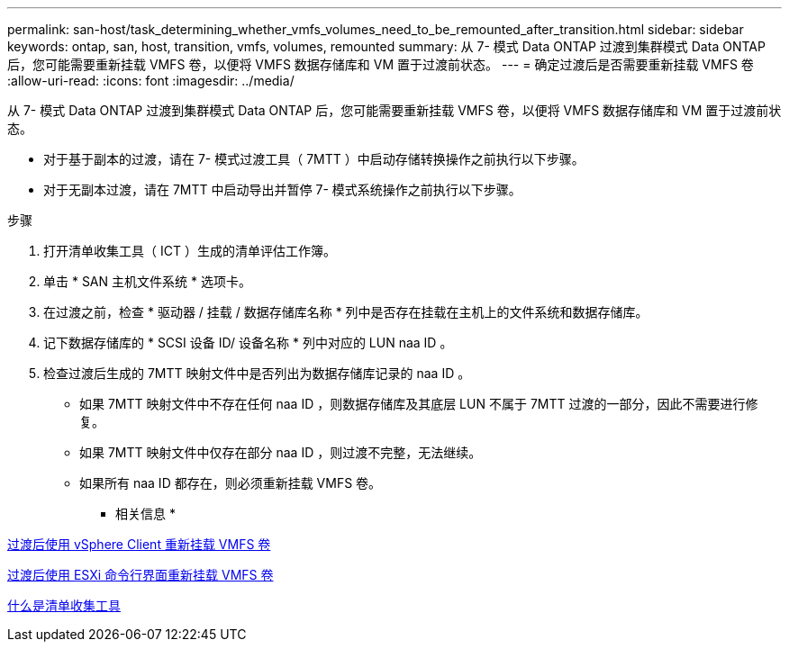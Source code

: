 ---
permalink: san-host/task_determining_whether_vmfs_volumes_need_to_be_remounted_after_transition.html 
sidebar: sidebar 
keywords: ontap, san, host, transition, vmfs, volumes, remounted 
summary: 从 7- 模式 Data ONTAP 过渡到集群模式 Data ONTAP 后，您可能需要重新挂载 VMFS 卷，以便将 VMFS 数据存储库和 VM 置于过渡前状态。 
---
= 确定过渡后是否需要重新挂载 VMFS 卷
:allow-uri-read: 
:icons: font
:imagesdir: ../media/


[role="lead"]
从 7- 模式 Data ONTAP 过渡到集群模式 Data ONTAP 后，您可能需要重新挂载 VMFS 卷，以便将 VMFS 数据存储库和 VM 置于过渡前状态。

* 对于基于副本的过渡，请在 7- 模式过渡工具（ 7MTT ）中启动存储转换操作之前执行以下步骤。
* 对于无副本过渡，请在 7MTT 中启动导出并暂停 7- 模式系统操作之前执行以下步骤。


.步骤
. 打开清单收集工具（ ICT ）生成的清单评估工作簿。
. 单击 * SAN 主机文件系统 * 选项卡。
. 在过渡之前，检查 * 驱动器 / 挂载 / 数据存储库名称 * 列中是否存在挂载在主机上的文件系统和数据存储库。
. 记下数据存储库的 * SCSI 设备 ID/ 设备名称 * 列中对应的 LUN naa ID 。
. 检查过渡后生成的 7MTT 映射文件中是否列出为数据存储库记录的 naa ID 。
+
** 如果 7MTT 映射文件中不存在任何 naa ID ，则数据存储库及其底层 LUN 不属于 7MTT 过渡的一部分，因此不需要进行修复。
** 如果 7MTT 映射文件中仅存在部分 naa ID ，则过渡不完整，无法继续。
** 如果所有 naa ID 都存在，则必须重新挂载 VMFS 卷。




* 相关信息 *

xref:task_remounting_vmfs_volumes_after_transition_using_vsphere_client.adoc[过渡后使用 vSphere Client 重新挂载 VMFS 卷]

xref:task_remounting_vmfs_volumes_after_transition_using_esxi_cli_console.adoc[过渡后使用 ESXi 命令行界面重新挂载 VMFS 卷]

xref:concept_what_the_inventory_collect_tool_is.adoc[什么是清单收集工具]
